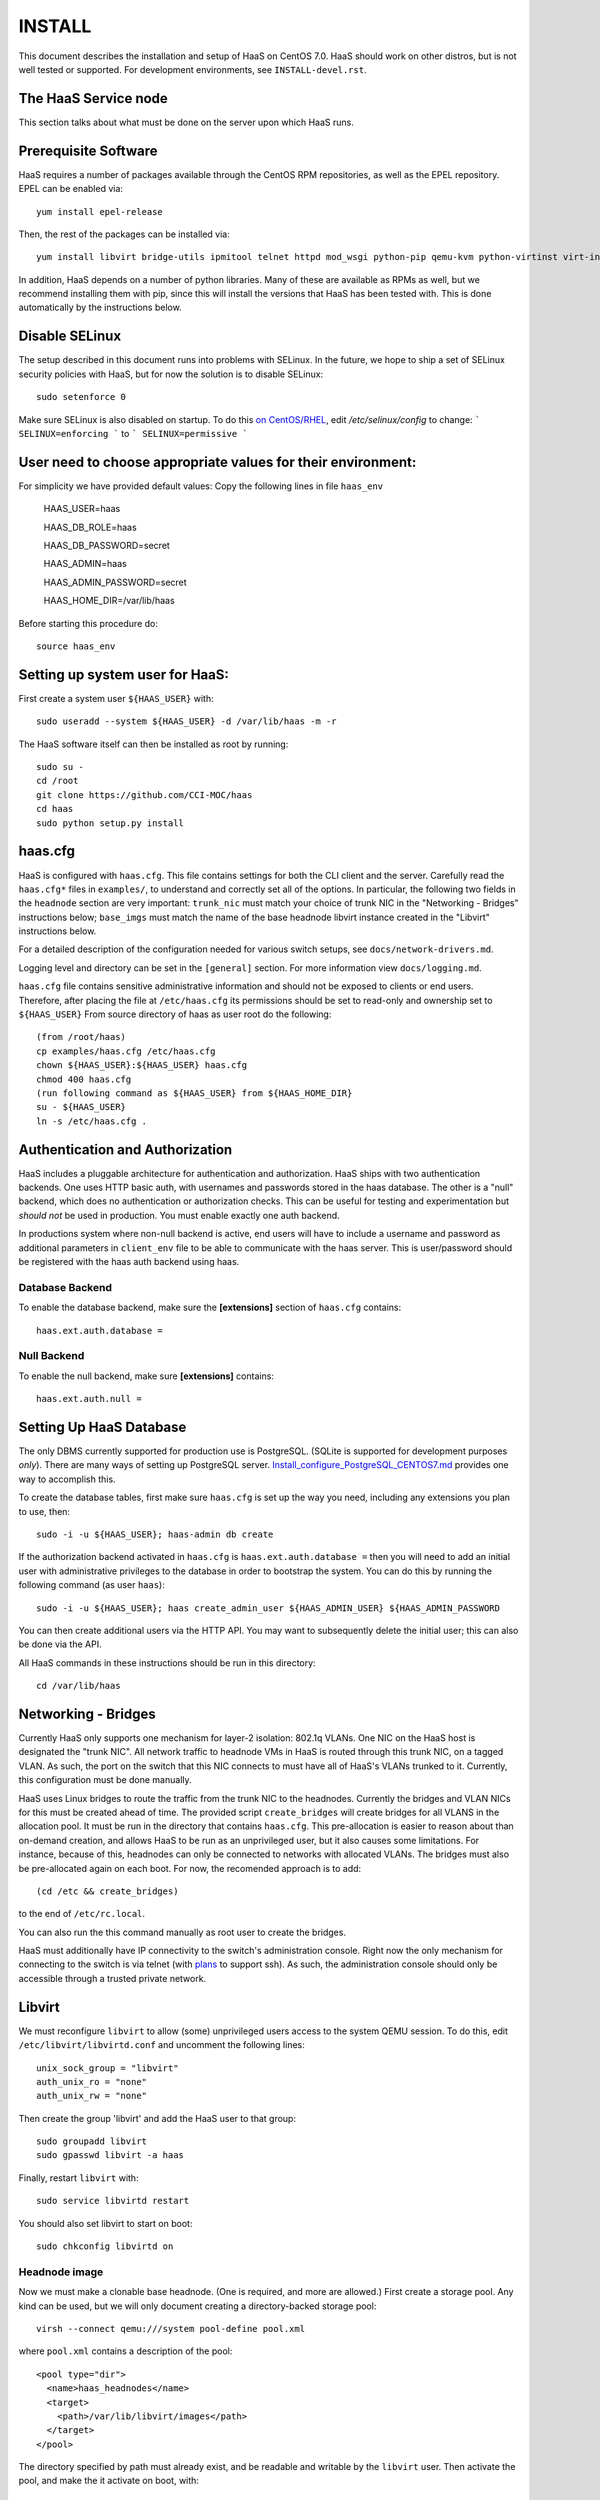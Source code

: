 INSTALL
=======

This document describes the installation and setup of HaaS on CentOS 7.0.
HaaS should work on other distros, but is not well tested or supported.
For development environments, see ``INSTALL-devel.rst``.

The HaaS Service node
----------------------

This section talks about what must be done on the server upon which HaaS runs.

Prerequisite Software
---------------------

HaaS requires a number of packages available through the CentOS RPM
repositories, as well as the EPEL repository. EPEL can be enabled via::

    yum install epel-release

Then, the rest of the packages can be installed via::

    yum install libvirt bridge-utils ipmitool telnet httpd mod_wsgi python-pip qemu-kvm python-virtinst virt-install python-psycopg2 vconfig net-tools

In addition, HaaS depends on a number of python libraries. Many of these are
available as RPMs as well, but we recommend installing them with pip, since
this will install the versions that HaaS has been tested with.  This is done
automatically by the instructions below.


Disable SELinux
---------------

The setup described in this document runs into problems with SELinux. In the
future, we hope to ship a set of SELinux security policies with HaaS, but for
now the solution is to disable SELinux::

    sudo setenforce 0

Make sure SELinux is also disabled on startup. To do this `on
CentOS/RHEL <https://wiki.centos.org/HowTos/SELinux>`_, edit
`/etc/selinux/config` to change:
```
SELINUX=enforcing
```
to
```
SELINUX=permissive
```

User need to choose appropriate values for their environment:
-------------------------------------------------------------

For simplicity we have provided default values:
Copy the following lines in file ``haas_env`` 

        HAAS_USER=haas

        HAAS_DB_ROLE=haas
        
        HAAS_DB_PASSWORD=secret
        
        HAAS_ADMIN=haas
        
        HAAS_ADMIN_PASSWORD=secret
        
        HAAS_HOME_DIR=/var/lib/haas



Before starting this procedure do::
        
        source haas_env


Setting up system user for HaaS:
--------------------------------

First create a system user ``${HAAS_USER}`` with::

  sudo useradd --system ${HAAS_USER} -d /var/lib/haas -m -r


The HaaS software itself can then be installed as root by running::
    
    sudo su -
    cd /root
    git clone https://github.com/CCI-MOC/haas
    cd haas
    sudo python setup.py install


haas.cfg
--------

HaaS is configured with ``haas.cfg``. This file contains settings for both the
CLI client and the server. Carefully read the ``haas.cfg*`` files in
``examples/``, to understand and correctly set all of the options.  In
particular, the following two fields in the ``headnode`` section are very
important: ``trunk_nic`` must match your choice of trunk NIC in the "Networking
- Bridges" instructions below; ``base_imgs`` must match the name of the base
headnode libvirt instance created in the "Libvirt" instructions below.

For a detailed description of the configuration needed for various switch
setups, see ``docs/network-drivers.md``.

Logging level and directory can be set in the ``[general]`` section. For more
information view ``docs/logging.md``.


``haas.cfg`` file contains sensitive administrative information and should not be exposed to clients or 
end users. Therefore, after placing the file at ``/etc/haas.cfg`` its 
permissions should be set to read-only and ownership set to ``${HAAS_USER}``
From source directory of haas as user root do the following::

    (from /root/haas)
    cp examples/haas.cfg /etc/haas.cfg
    chown ${HAAS_USER}:${HAAS_USER} haas.cfg
    chmod 400 haas.cfg
    (run following command as ${HAAS_USER} from ${HAAS_HOME_DIR}
    su - ${HAAS_USER}
    ln -s /etc/haas.cfg .

Authentication and Authorization
--------------------------------

HaaS includes a pluggable architecture for authentication and authorization.
HaaS ships with two authentication backends. One uses HTTP basic auth, with
usernames and passwords stored in the haas database. The other is a "null"
backend, which does no authentication or authorization checks. This can be
useful for testing and experimentation but *should not* be used in production.
You must enable exactly one auth backend.

In productions system where non-null backend is active, end users will have to include
a username and password as additional parameters in ``client_env`` file to be able to 
communicate with the haas server. This is user/password should be registered with the 
haas auth backend using haas.


Database Backend
^^^^^^^^^^^^^^^^

To enable the database backend, make sure the **[extensions]** section of
``haas.cfg`` contains::

  haas.ext.auth.database =

Null Backend
^^^^^^^^^^^^

To enable the null backend, make sure **[extensions]** contains::

  haas.ext.auth.null =

Setting Up HaaS Database
------------------------

The only DBMS currently supported for production use is PostgreSQL. 
(SQLite is supported for development purposes *only*).
There are many ways of setting up PostgreSQL server. 
`Install_configure_PostgreSQL_CENTOS7.md <Install_configure_PostgreSQL_CENTOS7.md>`_
provides one way to accomplish this. 

To create the database tables, first make sure ``haas.cfg`` is set up the way
you need, including any extensions you plan to use, then::

    sudo -i -u ${HAAS_USER}; haas-admin db create

If the authorization backend activated in ``haas.cfg`` is  ``haas.ext.auth.database =``
then you will need to add an initial user with administrative privileges to the 
database in order to bootstrap the system. 
You can do this by running the following command (as user ``haas``)::

  sudo -i -u ${HAAS_USER}; haas create_admin_user ${HAAS_ADMIN_USER} ${HAAS_ADMIN_PASSWORD

You can then create additional users via the HTTP API. You may want to
subsequently delete the initial user; this can also be done via the API.


    
All HaaS commands in these instructions should be run in this directory::

  cd /var/lib/haas

Networking - Bridges
--------------------

Currently HaaS only supports one mechanism for layer-2 isolation: 802.1q VLANs.
One NIC on the HaaS host is designated the "trunk NIC".  All network traffic to
headnode VMs in HaaS is routed through this trunk NIC, on a tagged VLAN.  As
such, the port on the switch that this NIC connects to must have all of HaaS's
VLANs trunked to it.  Currently, this configuration must be done manually.

HaaS uses Linux bridges to route the traffic from the trunk NIC to the
headnodes. Currently the bridges and VLAN NICs for this must be created
ahead of time.  The provided script ``create_bridges`` will create bridges
for all VLANS in the allocation pool. It must be run in the directory that
contains ``haas.cfg``. This pre-allocation is easier to reason about
than on-demand creation, and allows HaaS to be run as an unprivileged user,
but it also causes some limitations.  For instance, because of this, headnodes
can only be connected to networks with allocated VLANs.  The bridges must also
be pre-allocated again on each boot. For now, the recomended approach is to add::

  (cd /etc && create_bridges)

to the end of ``/etc/rc.local``.

You can also run the this command manually as root user to create the bridges.

HaaS must additionally have IP connectivity to the switch's administration
console.  Right now the only mechanism for connecting to the switch is via
telnet (with `plans <https://github.com/CCI-MOC/haas/issues/46>`_ to support
ssh). As such, the administration console should only be accessible through a
trusted private network.

Libvirt
-------

We must reconfigure ``libvirt`` to allow (some) unprivileged users access to
the system QEMU session.  To do this, edit ``/etc/libvirt/libvirtd.conf`` and
uncomment the following lines::

  unix_sock_group = "libvirt"
  auth_unix_ro = "none"
  auth_unix_rw = "none"

Then create the group 'libvirt' and add the HaaS user to that group::

  sudo groupadd libvirt
  sudo gpasswd libvirt -a haas

Finally, restart ``libvirt`` with::

  sudo service libvirtd restart

You should also set libvirt to start on boot::

  sudo chkconfig libvirtd on

Headnode image
^^^^^^^^^^^^^^
Now we must make a clonable base headnode.  (One is required, and more are
allowed.)  First create a storage pool.  Any kind can be used, but we will only
document creating a directory-backed storage pool::

  virsh --connect qemu:///system pool-define pool.xml

where ``pool.xml`` contains a description of the pool::

  <pool type="dir">
    <name>haas_headnodes</name>
    <target>
      <path>/var/lib/libvirt/images</path>
    </target>
  </pool>

The directory specified by path must already exist, and be readable and
writable by the ``libvirt`` user. Then activate the pool, and make the it
activate on boot, with::

  virsh --connect qemu:///system pool-start haas_headnodes
  virsh --connect qemu:///system pool-autostart haas_headnodes

The scripts in ``examples/cloud-img-with-passwd`` can be used to build
an ubuntu 14.04 or centos 7 disk image with a default root password. Read
the README in that directory for more information.

Once the disk image is built, copy ito the storage pool directory (here we
assume it is called ``base.img``)::

  mv base.img /var/lib/libvirt/images/

Finally, create the base headnode with::

  virsh --connect qemu:///system define base.xml

where ``base.xml`` contains a description of the headnode::

  <domain type='kvm'>
    <name>base</name>
    <memory>524288</memory>
    <os>
      <type arch='x86_64'>hvm</type>
      <boot dev='hd'/>
    </os>
    <features>
      <acpi/><apic/><pae/>
    </features>
    <clock offset="utc"/>
    <on_poweroff>destroy</on_poweroff>
    <on_reboot>restart</on_reboot>
    <on_crash>restart</on_crash>
    <vcpu>1</vcpu>
    <devices>
      <emulator>/usr/libexec/qemu-kvm</emulator>
      <disk type='file' device='disk'>
        <driver name='qemu' type='raw'/>
        <source file='/var/lib/libvirt/images/base.img'/>
        <target dev='vda' bus='virtio'/>
      </disk>
      <interface type='network'>
        <source network='default'/>
        <model type='virtio'/>
      </interface>
      <input type='tablet' bus='usb'/>
      <graphics type='vnc'/>
      <console type='pty'/>
      <sound model='ac97'/>
      <video>
        <model type='cirrus'/>
      </video>
    </devices>
  </domain>

Note that the above specifies the format of the disk image as ``raw``; if
you're using an image in another format (such as ``qcow``) you will have
to adjust this.

Many of these fields are probably not needed, but we have not thouroughly
tested which ones. Furthermore, this set of XML duplicates the path to
storage directory; this seems unnecessary.

Users may find the scripts in ``examples/puppet_headnode`` useful for
configuring the ubuntu headnode to act as a PXE server; see the README in
that directory for more information.


Running the Server under Apache
-------------------------------

HaaS consists of two services: an API server and a networking server. The
former is a WSGI application, which we recommend running with Apache's
``mod_wsgi``. Create a file ``/etc/httpd/conf.d/wsgi.conf``, with the contents::

  LoadModule wsgi_module modules/mod_wsgi.so
  WSGISocketPrefix run/wsgi

  <VirtualHost 127.0.0.1:80 [::1]:80>
    ServerName 127.0.0.1
    AllowEncodedSlashes On
    WSGIPassAuthorization On
    WSGIDaemonProcess haas user=haas group=haas threads=2
    WSGIScriptAlias / /var/www/haas/haas.wsgi
    <Directory /var/www/haas>
      WSGIProcessGroup haas
      WSGIApplicationGroup %{GLOBAL}
      Order deny,allow
      Allow from all
    </Directory>
  </VirtualHost>

(The file may already exist, with just the ``LoadModule`` option. If so, it is
safe to replace it.)

**Note:** certain calls to HaaS such as *port_register()* may pass arbitrary
strings that should be escaped (see `issue 361 <https://github.com/CCI-MOC/haas/issues/360>`_). By default, Apache `Doesn't
allow <https://stackoverflow.com/questions/4390436/need-to-allow-encoded-slashes-on-apache>`_
this due to security concerns. ``AllowEncodedSlashes On`` enables the passing
of these arguments.

**Note:** For apache to be able to pass the authentication headers to HaaS 
following directive will have to be turned on

``WSGIPassAuthorization On``

(see http://stackoverflow.com/questions/20940651/how-to-access-apache-basic-authentication-user-in-flask )

If you haven't already, create the directory that will contain the HaaS WSGI module::

 sudo mkdir /var/www/haas/

Copy the file ``haas.wsgi`` from the top of the haas source tree to the
location indicated by the ``WSGIScriptAlias`` option. The virtual host and
server name should be set according to the hostname (and port) by which clients
will access the api. Then, restart Apache::

  sudo service httpd restart

You should also set apache to start on boot::

  sudo chkconfig httpd on

Running the network server:
---------------------------

Using systemd:
--------------

A systemd script for running the network server is available in the 'scripts' directory.
Name of the script is: haas_network.service

Centos:
-------

Centos uses systemd to controll all its processes.

Place the file haas_network.service under:
``/usr/lib/systemd/system/``

Ubuntu:
-------
Systemd is available from Ubuntu 15.04 onwards and LTS version 16.04 will ship with systemd by default.

Place the file haas_network.service under:
``/lib/systemd/system/``


Starting the service:
---------------------

Following commands will start the daemon:
``systemctl daemon-reload``
``systemctl start haas_network``

You can check the status using:
``systemctl status haas_network``

To auto-start the service on boot:
``systemctl enable haas_network``


For systems that do not support systemd:
----------------------------------------
Some systems like the LTS version of Ubuntu, Ubuntu 14.04 does not come with systemd pre-installed.
It uses "Upstart" an equivalent of systemd to manage its daemons/processes.

For such systems, the networking server may be started as the HaaS user by running::

  haas serve_networks &

To make this happen on boot, add the following to ``/etc/rc.local``::

  (cd /var/lib/haas && su haas -c 'haas serve_networks') &


HaaS Client:
------------

If your authentication backend is null, you only need to have the ``HAAS_ENDPOINT`` defined
in the ``client_env``. In productions system where non-null backend is active, 
end users will have to include a username and password as additional parameters in ``client_env`` 
file to be able to communicate with the haas server. 
If you created a admin user for haas as a part of `Setting Up HaaS Database` step, 
you will have to pass those credentials to HaaS to be able to access, change state of HaaS.
Create a file ``client_env`` with following entries::

    export HAAS_ENDPOINT=http://127.0.0.1/
    export HAAS_USERNAME=<haas_admin_username>
    export HAAS_PASSWORD=<haas_admin_password>

To get started with HaaS from your home dir do the following::

    source client_env
    haas list_nodes all

If you get an empty list ``[]`` as output then congratulations !! 
At this point, you should have a functional HaaS service running!

Describe datacenter resources
------------------------------

For HaaS to do anything useful, you must use the HaaS API to populate the
database with information about the resources in your datacenter -- chiefly
nodes, their NICs and the ports to which those NICs are attached. These are
the relevant API calls:

- ``node_register``
- ``node_delete``
- ``node_register_nic``
- ``node_delete_nic``
- ``port_register``
- ``port_delete``
- ``port_connect_nic``
- ``port_detach_nic``


